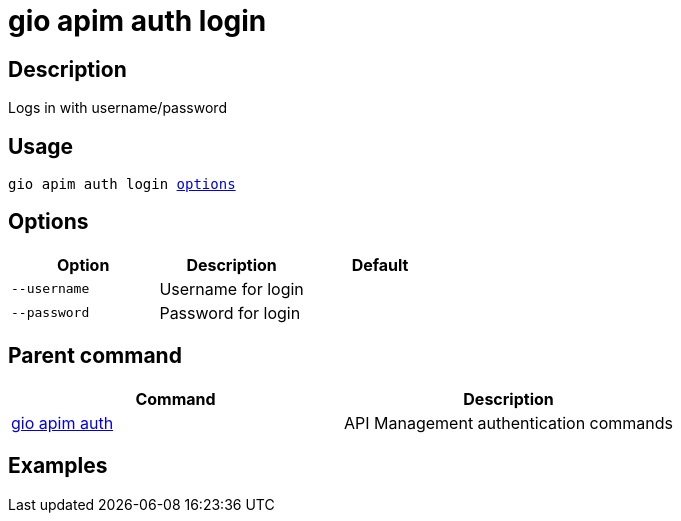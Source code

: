= gio apim auth login
:page-sidebar: cli_sidebar
:page-permalink: cli/cli_reference_apim_auth_login.html
:page-folder: cli/reference
:page-description: Gravitee.io CLI - API Management
:page-toc: false
:page-layout: cli

== Description

Logs in with username/password

== Usage

[subs="+macros"]
----
gio apim auth login <<Options,options>>
----

== Options

[cols="3", options="header"]
|===
|Option
|Description
|Default

|`--username`
|Username for login
|

|`--password`
|Password for login
|

|===

== Parent command

[cols="2", options="header"]
|===
|Command
|Description

|xref:cli_reference_apim_auth.adoc[gio apim auth]
|API Management authentication commands

|===

== Examples
